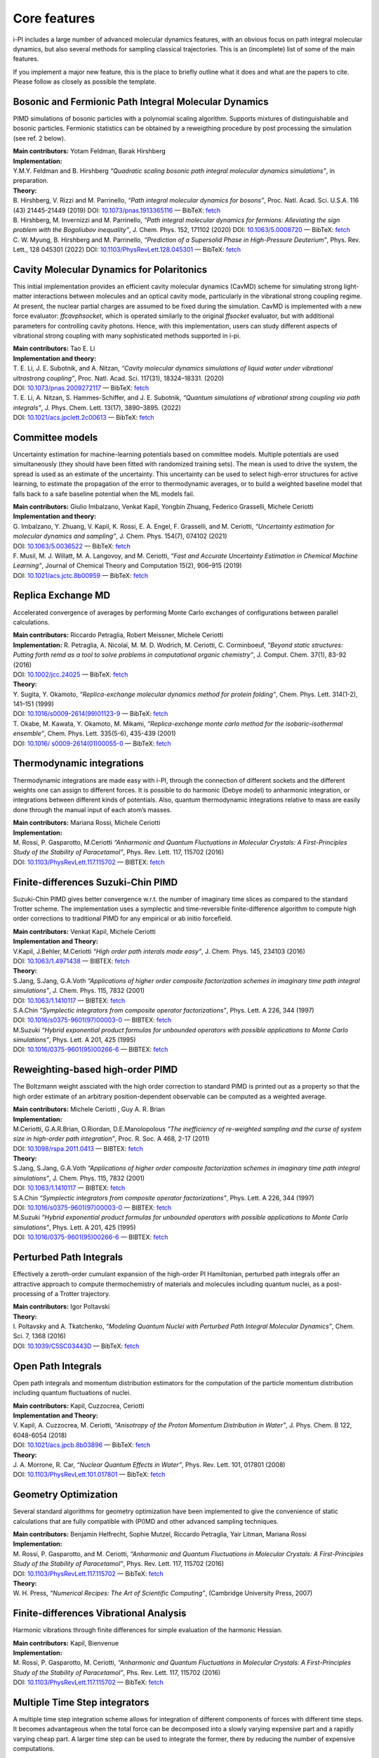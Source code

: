 Core features
=============

i-PI includes a large number of advanced molecular dynamics features,
with an obvious focus on path integral molecular dynamics, but also
several methods for sampling classical trajectories. 
This is an (incomplete) list of some of the main features.

If you implement a major new feature, this is the place to briefly outline 
what it does and what are the papers to cite. Please follow as closely as 
possible the template.

Bosonic and Fermionic Path Integral Molecular Dynamics
------------------------------------------------------

PIMD simulations of bosonic particles with a polynomial scaling
algorithm. Supports mixtures of distinguishable and bosonic particles.
Fermionic statistics can be obtained by a reweigthing procedure by post
processing the simulation (see ref. 2 below).

| **Main contributors:** Yotam Feldman, Barak Hirshberg
| **Implementation:**
| Y.M.Y. Feldman and B. Hirshberg *“Quadratic scaling bosonic path
  integral molecular dynamics simulations”*, in preparation.
| **Theory:**
| B. Hirshberg, V. Rizzi and M. Parrinello, *“Path integral molecular
  dynamics for bosons”*, Proc. Natl. Acad. Sci. U.S.A. 116 (43)
  21445-21449 (2019) DOI:
  `10.1073/pnas.1913365116 <https://doi.org/10.1073/pnas.1913365116>`__
  — BibTeX:
  `fetch <https://www.doi2bib.org/bib/10.1073/pnas.1913365116>`__
| B. Hirshberg, M. Invernizzi and M. Parrinello, *“Path integral
  molecular dynamics for fermions: Alleviating the sign problem with the
  Bogoliubov inequality”*, J. Chem. Phys. 152, 171102 (2020) DOI:
  `10.1063/5.0008720 <https://doi.org/10.1063/5.0008720>`__ — BibTeX:
  `fetch <https://www.doi2bib.org/bib/10.1063/5.0008720>`__
| C. W. Myung, B. Hirshberg and M. Parrinello, *“Prediction of a
  Supersolid Phase in High-Pressure Deuterium”*, Phys. Rev. Lett., 128
  045301 (2022) DOI:
  `10.1103/PhysRevLett.128.045301 <https://doi.org/10.1103/PhysRevLett.128.045301>`__
  — BibTeX:
  `fetch <https://www.doi2bib.org/bib/10.1103/PhysRevLett.128.045301>`__


Cavity Molecular Dynamics for Polaritonics
------------------------------------------

This initial implementation provides an efficient cavity molecular
dynamics (CavMD) scheme for simulating strong light-matter interactions
between molecules and an optical cavity mode, particularly in the
vibrational strong coupling regime. At present, the nuclear partial
charges are assumed to be fixed during the simulation. CavMD is
implemented with a new force evaluator: *ffcavphsocket*, which is
operated similarly to the original *ffsocket* evaluator, but with
additional parameters for controlling cavity photons. Hence, with this
implementation, users can study different aspects of vibrational strong
coupling with many sophisticated methods supported in i-pi.

| **Main contributors:** Tao E. Li
| **Implementation and theory:**
| T. E. Li, J. E. Subotnik, and A. Nitzan, *“Cavity molecular dynamics
  simulations of liquid water under vibrational ultrastrong coupling”*,
  Proc. Natl. Acad. Sci. 117(31), 18324–18331. (2020)
| DOI:
  `10.1073/pnas.2009272117 <http://dx.doi.org/10.1073/pnas.2009272117>`__
  — BibTeX:
  `fetch <https://www.doi2bib.org/bib/10.1073/pnas.2009272117>`__
| T. E. Li, A. Nitzan, S. Hammes-Schiffer, and J. E. Subotnik, *“Quantum
  simulations of vibrational strong coupling via path integrals”*, J.
  Phys. Chem. Lett. 13(17), 3890–3895. (2022)
| DOI:
  `10.1021/acs.jpclett.2c00613 <http://dx.doi.org/10.1021/acs.jpclett.2c00613>`__
  — BibTeX:
  `fetch <https://www.doi2bib.org/bib/10.1021/acs.jpclett.2c00613>`__

Committee models
----------------

Uncertainty estimation for machine-learning potentials based on
committee models. Multiple potentials are used simultaneously (they
should have been fitted with randomized training sets). The mean is used
to drive the system, the spread is used as an estimate of the
uncertainty. This uncertainty can be used to select high-error
structures for active learning, to estimate the propagation of the error
to thermodynamic averages, or to build a weighted baseline model that
falls back to a safe baseline potential when the ML models fail.

| **Main contributors:** Giulio Imbalzano, Venkat Kapil, Yongbin Zhuang,
  Federico Grasselli, Michele Ceriotti
| **Implementation and theory:**
| G. Imbalzano, Y. Zhuang, V. Kapil, K. Rossi, E. A. Engel, F.
  Grasselli, and M. Ceriotti, *“Uncertainty estimation for molecular
  dynamics and sampling”*, J. Chem. Phys. 154(7), 074102 (2021)
| DOI: `10.1063/5.0036522 <dx.doi.org/10.1063/5.0036522>`__ — BibTeX:
  `fetch <http://www.doi2bib.org/#/doi/10.1063/5.0036522>`__
| F. Musil, M. J. Willatt, M. A. Langovoy, and M. Ceriotti, *“Fast and
  Accurate Uncertainty Estimation in Chemical Machine Learning”*,
  Journal of Chemical Theory and Computation 15(2), 906–915 (2019)
| DOI:
  `10.1021/acs.jctc.8b00959 <dx.doi.org/10.1021/acs.jctc.8b00959>`__ —
  BibTeX:
  `fetch <http://www.doi2bib.org/#/doi/10.1021/acs.jctc.8b00959>`__

Replica Exchange MD
-------------------

Accelerated convergence of averages by performing Monte Carlo exchanges
of configurations between parallel calculations.

| **Main contributors:** Riccardo Petraglia, Robert Meissner, Michele
  Ceriotti
| **Implementation:** R. Petraglia, A. Nicolaï, M. M. D. Wodrich, M.
  Ceriotti, C. Corminboeuf, *“Beyond static structures: Putting forth
  remd as a tool to solve problems in computational organic chemistry”*,
  J. Comput. Chem. 37(1), 83-92 (2016)
| DOI: `10.1002/jcc.24025 <dx.doi.org/10.1002/jcc.24025>`__ — BibTeX:
  `fetch <http://www.doi2bib.org/#/doi/10.1002/jcc.24025>`__
| **Theory:**
| Y. Sugita, Y. Okamoto, *“Replica-exchange molecular dynamics method
  for protein folding”*, Chem. Phys. Lett. 314(1-2), 141–151 (1999)
| DOI:
  `10.1016/s0009-2614(99)01123-9 <dx.doi.org/10.1016/s0009-2614(99)01123-9>`__
  — BibTeX:
  `fetch <http://www.doi2bib.org/#/doi/10.1016/s0009-2614(99)01123-9>`__
| T. Okabe, M. Kawata, Y. Okamoto, M. Mikami, *“Replica-exchange monte
  carlo method for the isobaric–isothermal ensemble”*, Chem. Phys. Lett.
  335(5-6), 435-439 (2001)
| DOI: `10.1016/
  s0009-2614(01)00055-0 <dx.doi.org/10.1016/s0009-2614(01)00055-0>`__ —
  BibTeX:
  `fetch <http://www.doi2bib.org/#/doi/10.1016/s0009-2614(01)00055-0>`__

Thermodynamic integrations
--------------------------

Thermodynamic integrations are made easy with i-PI, through the
connection of different sockets and the different weights one can assign
to different forces. It is possible to do harmonic (Debye model) to
anharmonic integration, or integrations between different kinds of
potentials. Also, quantum thermodynamic integrations relative to mass
are easily done through the manual input of each atom’s masses.

| **Main contributors:** Mariana Rossi, Michele Ceriotti
| **Implementation:**
| M. Rossi, P. Gasparotto, M.Ceriotti *“Anharmonic and Quantum
  Fluctuations in Molecular Crystals: A First-Principles Study of the
  Stability of Paracetamol”*, Phys. Rev. Lett. 117, 115702 (2016)
| DOI:
  `10.1103/PhysRevLett.117.115702 <http://dx.doi.org/10.1103/PhysRevLett.117.115702>`__
  — BIBTEX:
  `fetch <http://www.doi2bib.org/bib/10.1103%2FPhysRevLett.117.115702>`__

Finite-differences Suzuki-Chin PIMD
-----------------------------------

Suzuki-Chin PIMD gives better convergence w.r.t. the number of imaginary
time slices as compared to the standard Trotter scheme. The
implementation uses a symplectic and time-reversible finite-difference
algorithm to compute high order corrections to traditional PIMD for any
empirical or ab initio forcefield.

| **Main contributors:** Venkat Kapil, Michele Ceriotti
| **Implementation and Theory:**
| V.Kapil, J.Behler, M.Ceriotti *“High order path interals made easy”*,
  J. Chem. Phys. 145, 234103 (2016)
| DOI: `10.1063/1.4971438 <http://dx.doi.org/10.1063/1.4971438>`__ —
  BIBTEX: `fetch <http://www.doi2bib.org/bib/10.1063%2F1.4971438>`__
| **Theory:**
| S.Jang, S.Jang, G.A.Voth *“Applications of higher order composite
  factorization schemes in imaginary time path integral simulations”*,
  J. Chem. Phys. 115, 7832 (2001)
| DOI: `10.1063/1.1410117 <http://dx.doi.org/10.1063/1.1410117>`__ —
  BIBTEX: `fetch <http://www.doi2bib.org/bib/10.1063%2F1.1410117>`__
| S.A.Chin *“Symplectic integrators from composite operator
  factorizations”*, Phys. Lett. A 226, 344 (1997)
| DOI:
  `10.1016/s0375-9601(97)00003-0 <http://dx.doi.org/10.1016/s0375-9601(97)00003-0>`__
  — BIBTEX:
  `fetch <http://www.doi2bib.org/bib/10.1016%2Fs0375-9601(97)00003-0>`__
| M.Suzuki *“Hybrid exponential product formulas for unbounded operators
  with possible applications to Monte Carlo simulations”*, Phys. Lett. A
  201, 425 (1995)
| DOI:
  `10.1016/0375-9601(95)00266-6 <http://dx.doi.org/10.1016/0375-9601(95)00266-6>`__
  — BIBTEX:
  `fetch <http://www.doi2bib.org/bib/10.1016%2F0375-9601(95)00266-6>`__

Reweighting-based high-order PIMD
---------------------------------

The Boltzmann weight assciated with the high order correction to
standard PIMD is printed out as a property so that the high order
estimate of an arbitrary position-dependent observable can be computed
as a weighted average.

| **Main contributors:** Michele Ceriotti , Guy A. R. Brian
| **Implementation:**
| M.Ceriotti, G.A.R.Brian, O.Riordan, D.E.Manolopolous *“The
  inefficiency of re-weighted sampling and the curse of system size in
  high-order path integration”*, Proc. R. Soc. A 468, 2-17 (2011)
| DOI:
  `10.1098/rspa.2011.0413 <http://dx.doi.org/10.1098/rspa.2011.0413>`__
  — BIBTEX:
  `fetch <http://www.doi2bib.org/bib/10.1098%2Frspa.2011.0413>`__
| **Theory:**
| S.Jang, S.Jang, G.A.Voth *“Applications of higher order composite
  factorization schemes in imaginary time path integral simulations”*,
  J. Chem. Phys. 115, 7832 (2001)
| DOI: `10.1063/1.1410117 <http://dx.doi.org/10.1063/1.1410117>`__ —
  BIBTEX: `fetch <http://www.doi2bib.org/bib/10.1063%2F1.1410117>`__
| S.A.Chin *“Symplectic integrators from composite operator
  factorizations”*, Phys. Lett. A 226, 344 (1997)
| DOI:
  `10.1016/s0375-9601(97)00003-0 <http://dx.doi.org/10.1016/s0375-9601(97)00003-0>`__
  — BIBTEX:
  `fetch <http://www.doi2bib.org/bib/10.1016%2Fs0375-9601(97)00003-0>`__
| M.Suzuki *“Hybrid exponential product formulas for unbounded operators
  with possible applications to Monte Carlo simulations”*, Phys. Lett. A
  201, 425 (1995)
| DOI:
  `10.1016/0375-9601(95)00266-6 <http://dx.doi.org/10.1016/0375-9601(95)00266-6>`__
  — BIBTEX:
  `fetch <http://www.doi2bib.org/bib/10.1016%2F0375-9601(95)00266-6>`__

Perturbed Path Integrals
------------------------

Effectively a zeroth-order cumulant expansion of the high-order PI
Hamiltonian, perturbed path integrals offer an attractive approach to
compute thermochemistry of materials and molecules including quantum
nuclei, as a post-processing of a Trotter trajectory.

| **Main contributors:** Igor Poltavski
| **Theory:**
| I. Poltavsky and A. Tkatchenko, *“Modeling Quantum Nuclei with
  Perturbed Path Integral Molecular Dynamics”*, Chem. Sci. 7, 1368
  (2016)
| DOI: `10.1039/C5SC03443D <http://dx.doi.org/10.1039/C5SC03443D>`__ —
  BibTeX: `fetch <http://www.doi2bib.org/bib/10.1039%2FC5SC03443D>`__

Open Path Integrals
-------------------

Open path integrals and momentum distribution estimators for the
computation of the particle momentum distribution including quantum
fluctuations of nuclei.

| **Main contributors:** Kapil, Cuzzocrea, Ceriotti
| **Implementation and Theory:**
| V. Kapil, A. Cuzzocrea, M. Ceriotti, *“Anisotropy of the Proton
  Momentum Distribution in Water”*, J. Phys. Chem. B 122, 6048-6054
  (2018)
| DOI:
  `10.1021/acs.jpcb.8b03896 <dx.doi.org/10.1021/acs.jpcb.8b03896>`__ —
  BibTeX:
  `fetch <http://www.doi2bib.org/#/doi/10.1021/acs.jpcb.8b03896>`__
| **Theory:**
| J. A. Morrone, R. Car, *“Nuclear Quantum Effects in Water”*, Phys.
  Rev. Lett. 101, 017801 (2008)
| DOI:
  `10.1103/PhysRevLett.101.017801 <http://dx.doi.org/10.1103/PhysRevLett.101.017801>`__
  — BibTeX:
  `fetch <http://www.doi2bib.org/#/doi/10.1103/PhysRevLett.101.017801>`__

Geometry Optimization
---------------------

Several standard algorithms for geometry optimization have been
implemented to give the convenience of static calculations that are
fully compatible with (PI)MD and other advanced sampling techniques.

| **Main contributors:** Benjamin Helfrecht, Sophie Mutzel, Riccardo
  Petraglia, Yair Litman, Mariana Rossi
| **Implementation:**
| M. Rossi, P. Gasparotto, and M. Ceriotti, *“Anharmonic and Quantum
  Fluctuations in Molecular Crystals: A First-Principles Study of the
  Stability of Paracetamol”*, Phys. Rev. Lett. 117, 115702 (2016)
| DOI:
  `10.1103/PhysRevLett.117.115702 <http://dx.doi.org/10.1103/PhysRevLett.117.115702>`__
  — BibTeX:
  `fetch <http://www.doi2bib.org/bib/10.1103%2FPhysRevLett.117.115702>`__
| **Theory:**
| W. H. Press, *“Numerical Recipes: The Art of Scientific Computing”*,
  (Cambridge University Press, 2007)

Finite-differences Vibrational Analysis
---------------------------------------

Harmonic vibrations through finite differences for simple evaluation of
the harmonic Hessian.

| **Main contributors:** Kapil, Bienvenue
| **Implementation:**
| M. Rossi, P. Gasparotto, M. Ceriotti, *“Anharmonic and Quantum
  Fluctuations in Molecular Crystals: A First-Principles Study of the
  Stability of Paracetamol”*, Phs. Rev. Lett. 117, 115702 (2016)
| DOI:
  `10.1103/PhysRevLett.117.115702 <dx.doi.org/10.1103/PhysRevLett.117.115702>`__
  — BibTeX:
  `fetch <http://www.doi2bib.org/#/doi/10.1103/PhysRevLett.117.115702>`__

Multiple Time Step integrators
------------------------------

A multiple time step integration scheme allows for integration of
different components of forces with different time steps. It becomes
advantageous when the total force can be decomposed into a slowly
varying expensive part and a rapidly varying cheap part. A larger time
step can be used to integrate the former, there by reducing the number
of expensive computations.

| **Main contributors:** Venkat Kapil
| **Implementation:**
| V.Kapil, J.VandeVondele, M.Ceriotti *“Accurate molecular dynamics and
  nuclear quantum effects at low cost by multiple steps in real and
  imaginary time: using density functional theory to accelerate
  wavefunction methods”*, J. Chem. Phys. 144, 054111 (2016)
| DOI: `10.1063/1.4941091 <http://dx.doi.org/10.1063/1.4941091>`__ —
  BibTeX: `fetch <http://www.doi2bib.org/bib/10.1063%2F1.4941091>`__
| **Theory:**
| M.Tuckerman, B.J.Berne *“Reversible multiple time scale molecular
  dynamics”*, J. Chem. Phys. 97, 1990 (1992)
| DOI: `10.1063/1.463137 <http://dx.doi.org/10.1063/1.463137>`__ —
  BibTeX: `fetch <http://www.doi2bib.org/bib/10.1063%2F1.463137>`__

Ring-polymer instantons
-----------------------

Semiclassical instanton theory is an efficient way of simulating
tunneling contributions to reaction rate constants and tunneling
splittings, based on a well-defined dominant tunneling pathway. It can
be much more efficient than RPMD rate theory, but it is not applicable
to condensed phases and includes anharmonicities only along the reaction
coordinate.

| **Main contributors:** Yair Litman, Jeremy O. Richardson, Mariana
  Rossi
| **Implementation:**
| Y. Litman, J. O. Richardson, T. Kumagai, M. Rossi, *Elucidating the
  Quantum Dynamics of Intramolecular Double Hydrogen Transfer in
  Porphycene*, arXiv:1810.05681 (2018).
| V. Kapil et al. *i-PI 2.0: A Universal Force Engine for
  AdvancedMolecular Simulations*, Comp. Phys. Comm. (2018)
| **Theory:**
| W. H. Miller, *Semiclassical limit of quantum mechanical transition
  state theory for nonseparable systems*, J. Chem. Phys. 62(5) 1899–1906
  (1975)
| DOI: `10.1063/1.430676 <dx.doi.org/10.1063/1.430676>`__ — BibTeX:
  `fetch <doi2bib.org/#/doi/10.1063/1.430676>`__
| J. O. Richardson, *Ring-polymer instanton theory*, Int. Rev. Phys.
  Chem. 37, 171 (2018)
| DOI:
  `10.1080/0144235X.2018.1472353 <doi.org/10.1080/0144235X.2018.1472353>`__
  — BibTeX: `fetch <doi2bib.org/#/doi/10.1080/0144235X.2018.1472353>`__

Thermostatted RPMD
------------------

By introducing an internal mode thermostat to RPMD it is possible to
reduce the well-known artifacts in the simulation of dynamical
properties by path integral methods.

| **Main contributors:** Mariana Rossi, Michele Ceriotti
| **Implementation:**
| M.Rossi, M.Ceriotti, D.E.Manolopoulos, *“How to remove the spurious
  resonances from ring polymer molecular dynamics”*, J. Chem. Phys. 140,
  234116 (2014)
| DOI: `10.1063/1.4883861 <https://doi.org/10.1063/1.4883861>`__ —
  BibTeX: `fetch <https://www.doi2bib.org/bib/10.1063%2F1.4883861>`__
| **Theory:**
| I.R.Craig, D.E.Manolopoulos *“Quantum statistics and classical
  mechanics: Real time correlation functions from ring polymer molecular
  dynamics”*, J. Chem. Phys. 121, 3368 (2004)
| DOI: `10.1063/1.1777575 <https://doi.org/10.1063/1.1777575>`__ —
  BibTeX: `fetch <https://www.doi2bib.org/bib/10.1063%2F1.1777575>`__

Fast-Forward Langevin Thermostat
--------------------------------

This is a modified form of Langevin dynamics in which sluggish
high-friction behaviour is corrected for by flipping a particle’s
momentum when the action of the thermostat causes it to change
direction.

| **Main contributors:** Mahdi Hijazi, David Wilkins, Michele Ceriotti
| **Implementation and Theory:**
| M. Hijazi, D. M. Wilkins, *“Fast-forward Langevin dynamics with
  momentum flips”*, J. Chem. Phys. 148, 184109 (2018)
| DOI: `10.1063/1.5029833 <dx.doi.org/10.1063/1.5029833>`__ — BibTeX:
  `fetch <https://www.doi2bib.org/bib/10.1063%2F1.5029833>`__

Ring-Polymer Contraction
------------------------

A ring-polymer contraction makes it possible to compute different
components of the forces on different number of imaginary time slices.
In order to reap maximum benefits, the implementation is fully
compatible with the multiple time step integrators.

| **Main contributors:** Michele Ceriotti, Venkat Kapil
| **Implementation:**
| V.Kapil, J.VandeVondele, M.Ceriotti *“Accurate molecular dynamics and
  nuclear quantum effects at low cost by multiple steps in real and
  imaginary time: using density functional theory to accelerate
  wavefunction methods”*, J. Chem. Phys. 144, 054111 (2016) DOI:
  `10.1063/1.4941091 <http://dx.doi.org/10.1063/1.4941091>`__ — BibTeX:
  `fetch <http://www.doi2bib.org/bib/10.1063%2F1.4941091>`__
| **Theory:**
| T.Markland, D.E.Manolopoulos *“An efficient ring polymer contraction
  scheme for imaginary time path integral simulations”*, J. Chem. Phys.
  129, 024105 (2008)
| DOI: `10.1063/1.2953308 <http://dx.doi.org/10.1063/1.2953308>`__ —
  BibTeX: `fetch <http://www.doi2bib.org/bib/10.1063%2F1.2953308>`__

Direct Estimators for Isotope Fractionation
-------------------------------------------

A direct estimator to evaluate the isotope fractionation ratios using a
single operation (and a single keyword in the input file), without the
need for a thermodynamic integration with respect to the mass of the
isotope.

| **Main contributors:** Bingqing Cheng, Michele Ceriotti
| **Implementation and Theory:**
| B.Cheng, M.Ceriotti, “Direct path integral estimators for isotope
  fractionation ratios.” The Journal of chemical physics 141, 244112
  (2015)
| DOI: `10.1063/1.4904293 <http://dx.doi.org/10.1063/1.4904293>`__ —
  BibTeX: `fetch <http://www.doi2bib.org/bib/10.1063%2F1.4904293>`__

Free-energy Perturbation Estimators for Isotope Fractionation
-------------------------------------------------------------

Computing isotope fractionation using the thermodynamic integration
method requires evaluating the quantum kinetic energy of several systems
containing atoms that have different fictitious masses between the
physical masses of two isotopes, meaning that a number of PIMD
simulations have to be performed. With the help of re-weighting, one has
the option of running just one set of simulation with a certain
fictitious mass, and obtain the quantum kinetic energy for systems with
other masses.

| **Main contributors:** Michele Ceriotti, Thomas Markland
| **Theory and implementation:**
| Michele Ceriotti, Thomas E. Markland, “Efficient methods and practical
  guidelines for simulating isotope effects.” The Journal of chemical
  physics 138(1), 014112 (2013).
| DOI: `10.1063/1.4772676 <dx.doi.org/10.1063/1.4772676>`__ — BibTeX:
  `fetch <http://www.doi2bib.org/#/doi/10.1063/1.4772676>`__

Quantum Alchemical Transformation
---------------------------------

An algorithm that performs Monte Carlo moves to change a chemical
species into its isotopes.

| **Main contributors:** Bingqing Cheng, Michele Ceriotti
| **Implementation:**
| Cheng, Bingqing, J"{o}rg Behler, Michele Ceriotti, *“Nuclear Quantum
  Effects in Water at the Triple Point: Using Theory as a Link Between
  Experiments.”* J. Phys. Chem. Lett. 7(12), 2210-2215 (2016)
| DOI:
  `10.1021/acs.jpclett.6b00729 <dx.doi.org/10.1021/acs.jpclett.6b00729>`__
  — BibTeX:
  `fetch <http://www.doi2bib.org/bib/10.1021%2Facs.jpclett.6b00729>`__
| **Theory:**
| Michael R. Shirts, David L. Mobley, John D. Chodera, *“Alchemical Free
  Energy Calculations: Ready for Prime Time?”*, Ann. Rep. Comp. Chem.
  41-59 (2007)
| DOI:
  `10.1016/S1574-1400(07)03004-6 <http://dx.doi.org/10.1016/S1574-1400(07)03004-6>`__
  — BibTeX:
  `fetch <http://www.doi2bib.org/bib/10.1016%2FS1574-1400(07)03004-6>`__
| Jian Liu, Richard S Andino, Christina M Miller, Xin Chen, David M
  Wilkins, Michele Ceriotti, David E Manolopoulos, *“A surface-specific
  isotope effect in mixtures of light and heavy water”*, J. Phys. Chem.
  C 117(6), 2944-2951 (2013)
| DOI: `10.1021/jp311986m <http://dx.doi.org/10.1021/jp311986m>`__ —
  BibTeX: `fetch <http://www.doi2bib.org/#/10.1021/jp311986m>`__

Langevin Sampling for Noisy or Dissipative Forces
-------------------------------------------------

A modified Langevin thermostat that allows for constant-temperature
dynamics with noisy or dissipative forces by applying additional damping
or noise for compensation. The implementation contains a method to
adjust the amount of compensation automatically.

| **Main contributors:** Jan Kessler, Thomas D. Kühne
| **Theory:**
| T. D. Kühne, M. Krack, F. R. Mohamed, M. Parrinello, *“Efficient and
  Accurate Car-Parrinello-like Approach to Born-Oppenheimer Molecular
  Dynamics”*, Phys. Rev. Lett. 98, 066401 (2007)
| DOI:
  `10.1103/PhysRevLett.98.066401 <dx.doi.org/10.1103/PhysRevLett.98.066401>`__
  — BibTeX:
  `fetch <http://www.doi2bib.org/bib/10.1103%2FPhysRevLett.98.066401>`__
| F. R. Krajewski, M. Parrinello, *“Linear scaling electronic structure
  calculations and accurate statistical mechanics sampling with noisy
  forces”*, Phys. Rev. B 73, 041105 (2006)
| DOI:
  `10.1103/PhysRevB.73.041105 <dx.doi.org/10.1103/PhysRevB.73.041105>`__
  — BibTeX:
  `fetch <http://www.doi2bib.org/bib/10.1103%2FPhysRevB.73.041105>`__
| Y. Luo, A. Zen, S. Sorella, *“Ab initio molecular dynamics with noisy
  forces: Validating the quantum Monte Carlo approach with benchmark
  calculations of molecular vibrational properties”*, J. Chem. Phys.
  141, 194112 (2014)
| DOI: `10.1063/1.4901430 <dx.doi.org/10.1063/1.4901430>`__ — BibTeX:
  `fetch <http://www.doi2bib.org/bib/10.1063%2F1.4901430>`__

Path Integral GLEs
------------------

Generalized Langevin Equations can be combined with a PIMD framework to
accelerate convergence of quantum observables while retaining systematic
approach to the quantum limit. Parameters formatted for i-PI input can
be obtained from the `GLE4MD
website <http://gle4md.org/index.html?page=matrix>`__.

| **Main contributors:** Michele Ceriotti, Joshua More
| **Implementation:**
| M. Ceriotti, J. More, D. Manolopoulos, *“i-PI: A Python interface for
  ab initio path integral molecular dynamics simulations”*, Comp. Phys.
  Comm. 185(3), 1019 (2014)
| DOI:
  `10.1016/j.cpc.2013.10.027 <http://dx.doi.org/10.1016/j.cpc.2013.10.027>`__
  — BibTeX:
  `fetch <http://www.doi2bib.org/bib/10.1016%2Fj.cpc.2013.10.027>`__
| **Theory:**
| *PIGLET* — M. Ceriotti and D. E. Manolopoulos, *“Efficient
  First-Principles Calculation of the Quantum Kinetic Energy and
  Momentum Distribution of Nuclei”*, Phys. Rev. Lett. 109, 100604 (2012)
| DOI:
  `10.1103/PhysRevLett.109.100604 <http://dx.doi.org/10.1103/PhysRevLett.109.100604>`__
  — BibTeX:
  `fetch <http://www.doi2bib.org/bib/10.1103%2FPhysRevLett.109.100604>`__
| *PI+GLE* — M. Ceriotti, D. E. Manolopoulos, and M. Parrinello,
  *“Accelerating the Convergence of Path Integral Dynamics with a
  Generalized Langevin Equation”*, J. Chem. Phys. 134, 84104 (2011)
| DOI: `10.1063/1.3556661 <http://dx.doi.org/10.1063/1.3556661>`__ —
  BibTeX: `fetch <http://www.doi2bib.org/bib/10.1063%2F1.3556661>`__

Generalized Langevin Equation Thermostats
-----------------------------------------

The Generalized Langevin Equation provides a very flexible framework to
manipulate the dynamics of a classical system, improving sampling
efficiency and obtaining quasi-equilibrium ensembles that mimic quantum
fluctuations. Parameters for the different modes of operation can be
obtained from the `GLE4MD
website <http://gle4md.org/index.html?page=matrix>`__.

| **Main contributors:** Michele Ceriotti
| **Implementation:**
| M. Ceriotti, G. Bussi, M. Parrinello, *“M. Colored-Noise Thermostats à
  la Carte”*, J. Chem. Theory Comput. 6, 1170–1180 (2010)
| DOI: `10.1021/ct900563s <http://dx.doi.org/10.1021/ct900563s>`__ —
  BibTeX: `fetch <http://www.doi2bib.org/bib/10.1021%2Fct900563s>`__
| **Theory:**
| *Optimal Sampling Efficiency* — M. Ceriotti, G. Bussi, and M.
  Parrinello, *“Langevin Equation with Colored Noise for
  Constant-Temperature Molecular Dynamics Simulations”*, Phys.
  Rev. Lett. 102, 20601 (2009)
| DOI:
  `10.1103/PhysRevLett.102.020601 <http://dx.doi.org/10.1103/PhysRevLett.102.020601>`__
  — BibTeX:
  `fetch <http://www.doi2bib.org/bib/10.1103%2FPhysRevLett.102.020601>`__
| *Quantum Thermostat* — M. Ceriotti, G. Bussi, and M. Parrinello,
  *“Nuclear Quantum Effects in Solids Using a Colored-Noise
  Thermostat”*, Phys. Rev. Lett. 103, 30603 (2009)
| DOI:
  `10.1103/PhysRevLett.103.030603 <http://dx.doi.org/10.1103/PhysRevLett.103.030603>`__
  — BibTeX:
  `fetch <http://www.doi2bib.org/bib/10.1103%2FPhysRevLett.103.030603>`__
| *Delta Thermostat* — M. Ceriotti and M. Parrinello, *“The
  δ-Thermostat: Selective Normal-Modes Excitation by Colored-Noise
  Langevin Dynamics”*, Procedia Comput. Sci. 1, 1607 (2010)
| DOI:
  `10.1016/j.procs.2010.04.180 <http://dx.doi.org/10.1016/j.procs.2010.04.180>`__
  — BibTeX:
  `fetch <http://www.doi2bib.org/bib/10.1016%2Fj.procs.2010.04.180>`__
| *MTS Thermostat* — J. A. Morrone, T. E. Markland, M. Ceriotti, and B.
  J. Berne, *“Efficient Multiple Time Scale Molecular Dynamics: Using
  Colored Noise Thermostats to Stabilize Resonances”*, J. Chem. Phys.
  134, 14103 (2011)
| DOI: `10.1063/1.3518369 <http://dx.doi.org/10.1063/1.3518369>`__ —
  BibTeX: `fetch <http://www.doi2bib.org/bib/10.1063%2F1.3518369>`__
| *“Hot-spot”* — R. Dettori, M. Ceriotti, J. Hunger, C. Melis, L.
  Colombo, and D. Donadio, *“Simulating Energy Relaxation in Pump-Probe
  Vibrational Spectroscopy of Hydrogen-Bonded Liquids”*, J. Chem. Theory
  Comput. (2017)
| DOI:
  `10.1021/acs.jctc.6b01108 <http://dx.doi.org/10.1063/10.1021/acs.jctc.6b01108>`__
  — BibTeX:
  `fetch <http://www.doi2bib.org/bib/10.1021%2Facs.jctc.6b01108>`__

Path-Integral Langevin Equation Thermostats
-------------------------------------------

Simple yet efficient Langevin thermostat for PIMD, with normal-modes
thermostats optimally coupled to the ideal ring polymer frequencies

| **Main contributors:** Michele Ceriotti
| **Implementation and Theory:**
| M. Ceriotti, M. Parrinello, T. E. Markland, and D. E. Manolopoulos,
  *“Efficient stochastic thermostatting of path integral molecular
  dynamics”* J. Chem. Phys. 133, 124104 (2010).
| DOI: `10.1063/1.3489925 <http://dx.doi.org/10.1063/1.3489925>`__ —
  BibTeX: `fetch <http://www.doi2bib.org/bib/10.1063%2F1.3489925>`__

Path Integrals at Constant Pressure
-----------------------------------

The constant-pressure implementation allows for arbitrary thermostats to
be applied to the cell degrees of freedom, and work in both
constant-shape and variable-cell mode.

| **Main contributors:** Michele Ceriotti, Joshua More, Mariana Rossi
| **Implementation:**
| M. Ceriotti, J. More, D. Manolopoulos, *“i-PI: A Python interface for
  ab initio path integral molecular dynamics simulations”*, Comp. Phys.
  Comm. 185(3), 1019 (2014)
| DOI:
  `10.1016/j.cpc.2013.10.027 <http://dx.doi.org/10.1016/j.cpc.2013.10.027>`__
  — BibTeX:
  `fetch <http://www.doi2bib.org/bib/10.1016%2Fj.cpc.2013.10.027>`__
| **Theory:**
| G. J. Martyna, A. Hughes, M. Tuckerman, *“Molecular dynamics
  algorithms for path integrals at constant pressure”*, J. Chem. Phys.
  110(7), 3275 (1999)
| DOI: `10.1063/1.478193 <http://dx.doi.org/10.1063/1.478193>`__ —
  BibTeX: `fetch <http://www.doi2bib.org/bib/10.1063%2F1.478193>`__
| G. Bussi, T. Zykova-Timan, M. Parrinello, *“Isothermal-isobaric
  molecular dynamics using stochastic velocity rescaling”*, J. Chem.
  Phys. 130(7), 074101 (2009)
| DOI: `10.1063/1.3073889 <http://dx.doi.org/10.1063/1.3073889>`__ —
  BibTeX: `fetch <http://www.doi2bib.org/bib/10.1063%2F1.3073889>`__
| P. Raiteri, J. D. Gale, G. Bussi, *“Reactive force field simulation of
  proton diffusion in BaZrO3 using an empirical valence bond approach”*,
  J. Phys. Cond. Matt. 23(33), 334213 (2011)
| DOI:
  `10.1088/0953-8984/23/33/334213 <http://dx.doi.org/10.1088/0953-8984/23/33/334213>`__
  — BibTeX:
  `fetch <http://www.doi2bib.org/bib/10.1088/0953-8984/23/33%2F334213>`__

Path Integral Molecular Dynamics
--------------------------------

The basic PIMD implementation in i-PI relies on a normal-modes
integrator, and allows setting non-physical masses, so that both RPMD
and CMD can be easily realized.

| **Main contributors:** Michele Ceriotti, Joshua More
| **Implementation:**
| M. Ceriotti, J. More, D. Manolopoulos, *“i-PI: A Python interface for
  ab initio path integral molecular dynamics simulations”*, Comp. Phys.
  Comm. 185(3), 1019 (2014) DOI:
  `10.1016/j.cpc.2013.10.027 <http://dx.doi.org/10.1016/j.cpc.2013.10.027>`__
  — BibTeX:
  `fetch <http://www.doi2bib.org/bib/10.1016%2Fj.cpc.2013.10.027>`__
| **Theory:**
| R. Feynman, A. Hibbs, *“Quantum Mechanics and Path Integrals”*,
  McGraw-Hill (1964)
| M. Tuckerman, *“Statistical Mechanics and Molecular Simulations”*,
  Oxford Univ. Press (2008)
